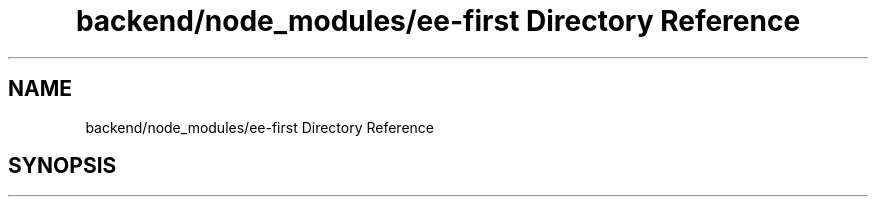 .TH "backend/node_modules/ee-first Directory Reference" 3 "My Project" \" -*- nroff -*-
.ad l
.nh
.SH NAME
backend/node_modules/ee-first Directory Reference
.SH SYNOPSIS
.br
.PP

